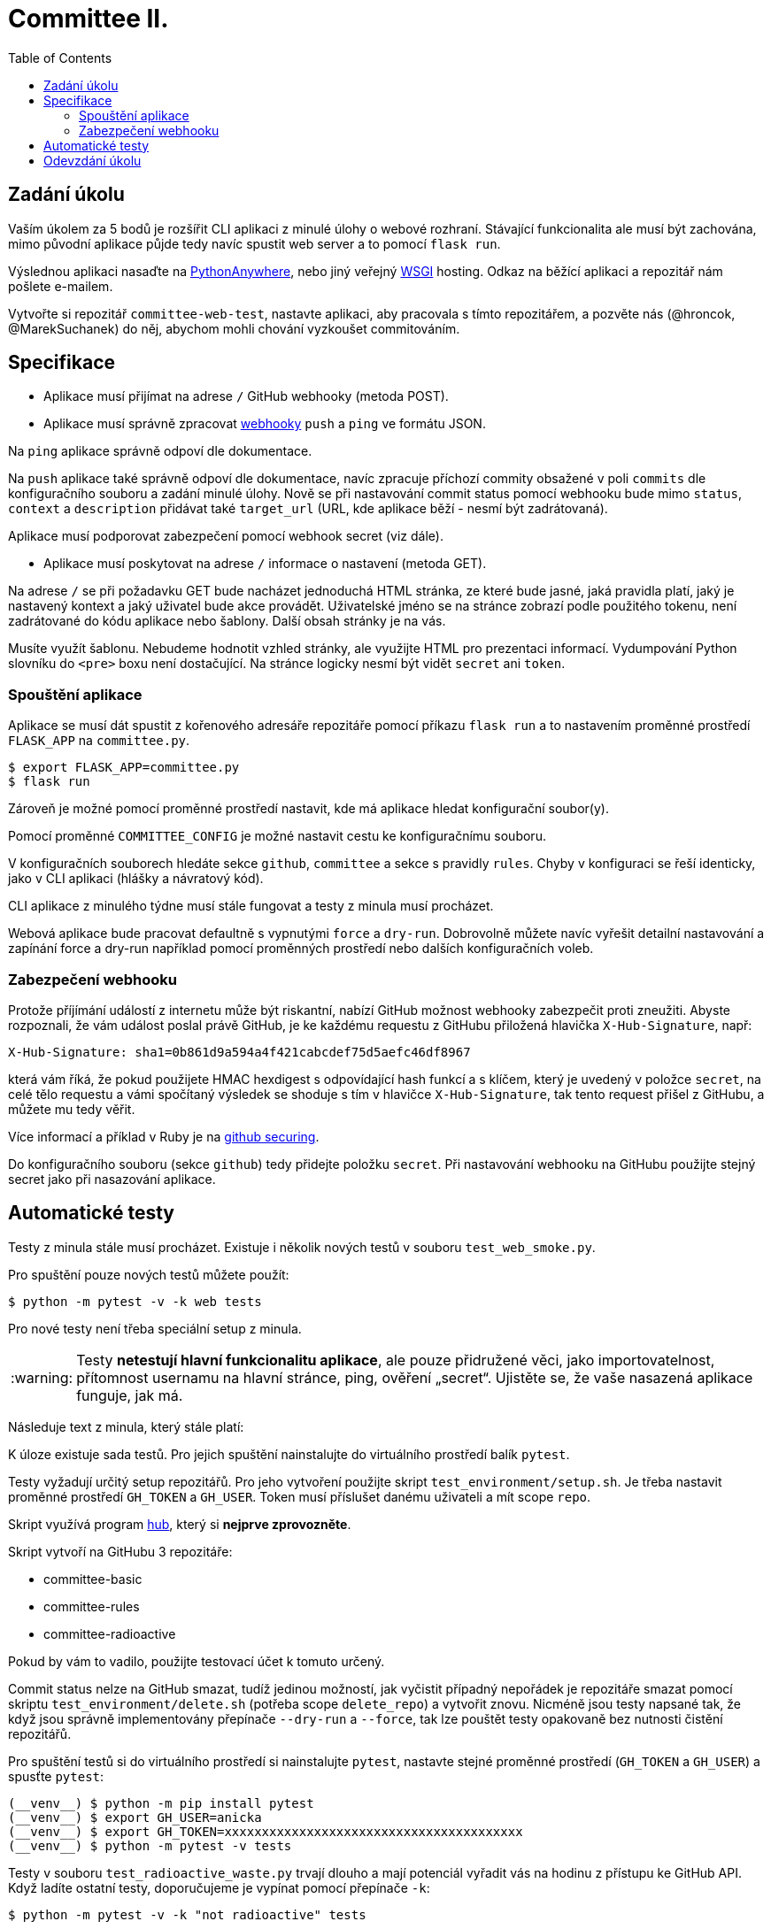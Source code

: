 = Committee II.
:toc:
:note-caption: :information_source:
:warning-caption: :warning:

== Zadání úkolu

Vaším úkolem za 5 bodů je rozšířit CLI  aplikaci z minulé úlohy o webové rozhraní.
Stávající funkcionalita ale musí být zachována, mimo původní aplikace půjde tedy
navíc spustit web server a to pomocí `flask run`.

Výslednou aplikaci nasaďte na https://www.pythonanywhere.com[PythonAnywhere],
nebo jiný veřejný https://www.python.org/dev/peps/pep-3333/[WSGI] hosting.
Odkaz na běžící aplikaci a repozitář nám pošlete e-mailem.

Vytvořte si repozitář `committee-web-test`, nastavte aplikaci, aby pracovala s tímto
repozitářem, a pozvěte nás (@hroncok, @MarekSuchanek) do něj, abychom mohli chování
vyzkoušet commitováním.

== Specifikace

- Aplikace musí přijímat na adrese `/` GitHub webhooky (metoda POST).
- Aplikace musí správně zpracovat
https://docs.github.com/en/developers/webhooks-and-events/about-webhooks[webhooky]
`push` a `ping` ve formátu JSON.

Na `ping` aplikace správně odpoví dle dokumentace.

Na `push` aplikace také správně odpoví dle dokumentace, navíc zpracuje příchozí commity
obsažené v poli `commits` dle konfiguračního souboru a zadání minulé úlohy. Nově se při
nastavování commit status pomocí webhooku bude mimo `status`, `context` a `description`
přidávat také `target_url` (URL, kde aplikace běží - nesmí být zadrátovaná).

Aplikace musí podporovat zabezpečení pomocí webhook secret (viz dále).

- Aplikace musí poskytovat na adrese `/` informace o nastavení (metoda GET).

Na adrese `/` se při požadavku GET bude nacházet jednoduchá HTML stránka,
ze které bude jasné, jaká pravidla platí, jaký je nastavený kontext a jaký uživatel
bude akce provádět. Uživatelské jméno se na stránce zobrazí podle použitého tokenu,
není zadrátované do kódu aplikace nebo šablony. Další obsah stránky je na vás.

Musíte využít šablonu. Nebudeme hodnotit vzhled stránky, ale využijte HTML pro
prezentaci informací. Vydumpování Python slovníku do `<pre>` boxu není dostačující.
Na stránce logicky nesmí být vidět `secret` ani `token`.

=== Spouštění aplikace

Aplikace se musí dát spustit z kořenového adresáře repozitáře pomocí příkazu `flask run`
a to nastavením proměnné prostředí `FLASK_APP` na `committee.py`.

[source,console]
$ export FLASK_APP=committee.py
$ flask run

Zároveň je možné pomocí proměnné prostředí nastavit,
kde má aplikace hledat konfigurační soubor(y).

Pomocí proměnné `COMMITTEE_CONFIG` je možné nastavit cestu ke konfiguračnímu souboru.

V konfiguračních souborech hledáte sekce `github`, `committee` a sekce s pravidly `rules`.
Chyby v konfiguraci se řeší identicky, jako v CLI aplikaci (hlášky a návratový kód).

CLI aplikace z minulého týdne musí stále fungovat a testy z minula musí procházet.

Webová aplikace bude pracovat defaultně s vypnutými `force` a `dry-run`. Dobrovolně můžete navíc
vyřešit detailní nastavování a zapínání force a dry-run například pomocí proměnných prostředí nebo
dalších konfiguračních voleb.

=== Zabezpečení webhooku

Protože příjímání událostí z internetu může být riskantní,
nabízí GitHub možnost webhooky zabezpečit proti zneužiti.
Abyste rozpoznali, že vám událost poslal právě GitHub,
je ke každému requestu z GitHubu přiložená hlavička `X-Hub-Signature`, např:

[source]
X-Hub-Signature: sha1=0b861d9a594a4f421cabcdef75d5aefc46df8967

která vám říká,
že pokud použijete HMAC hexdigest s odpovídající hash funkcí a s klíčem,
který je uvedený v položce `secret`, na celé tělo requestu
a vámi spočítaný výsledek se shoduje s tím v hlavičce `X-Hub-Signature`,
tak tento request přišel z GitHubu, a můžete mu tedy věřit.

Více informací a příklad v Ruby je na
https://developer.github.com/webhooks/securing/[github securing].

Do konfiguračního souboru (sekce `github`) tedy přidejte položku `secret`.
Při nastavování webhooku na GitHubu použijte stejný secret jako při nasazování
aplikace.

== Automatické testy

Testy z minula stále musí procházet.
Existuje i několik nových testů v souboru `test_web_smoke.py`.

Pro spuštění pouze nových testů můžete použít:

[source,console]
$ python -m pytest -v -k web tests

Pro nové testy není třeba speciální setup z minula.

WARNING: Testy **netestují hlavní funkcionalitu aplikace**,
ale pouze přidružené věci, jako importovatelnost,
přítomnost usernamu na hlavní stránce, ping, ověření „secret“.
Ujistěte se, že vaše nasazená aplikace funguje, jak má.

Následuje text z minula, který stále platí:

K úloze existuje sada testů.
Pro jejich spuštění nainstalujte do virtuálního prostředí balík `pytest`.

Testy vyžadují určitý setup repozitářů. Pro jeho vytvoření použijte skript
`test_environment/setup.sh`. Je třeba nastavit proměnné prostředí
`GH_TOKEN` a `GH_USER`.
Token musí příslušet danému uživateli a mít scope `repo`.

Skript využívá program https://hub.github.com/[hub],
který si *nejprve zprovozněte*.

Skript vytvoří na GitHubu 3 repozitáře:

 - committee-basic
 - committee-rules
 - committee-radioactive

Pokud by vám to vadilo, použijte testovací účet k tomuto určený.

Commit status nelze na GitHub smazat, tudíž jedinou možností, jak vyčistit
případný nepořádek je repozitáře smazat pomocí skriptu
`test_environment/delete.sh` (potřeba scope `delete_repo`) a vytvořit znovu.
Nicméně jsou testy napsané tak, že když jsou správně implementovány přepínače
`--dry-run` a `--force`, tak lze pouštět testy opakovaně bez nutnosti čistění
repozitářů.

Pro spuštění testů si do virtuálního prostředí si nainstalujte `pytest`,
nastavte stejné proměnné prostředí (`GH_TOKEN` a `GH_USER`) a spusťte `pytest`:

[source,console]
(__venv__) $ python -m pip install pytest
(__venv__) $ export GH_USER=anicka
(__venv__) $ export GH_TOKEN=xxxxxxxxxxxxxxxxxxxxxxxxxxxxxxxxxxxxxxxx
(__venv__) $ python -m pytest -v tests

Testy v souboru `test_radioactive_waste.py` trvají dlouho a mají potenciál
vyřadit vás na hodinu z přístupu ke GitHub API.
Když ladíte ostatní testy, doporučujeme je vypínat pomocí přepínače `-k`:

[source,console]
$ python -m pytest -v -k "not radioactive" tests

Testy si můžete zkopírovat k sobě do repozitáře, považujte je za Public Domain.
Nepřidávejte ale do repozitáře nikdy konfigurační soubory z `tests/fixtures/config`,
které se v průběhu testů vytváří a obsahují váš token.

Součástí výstupu selhaných testů je i kompletní způsob volání.

NOTE: Testy proti živému API a závisí tak na daném stavu repozitáře, jsou ukázkou toho,
jak se to nemá dělat.
Pokud narazíte v testech na problém, nebo nevíte jak dál, zeptejte se.
K tomu, jak se to dělá pořádně, se v předmětu dostaneme později.

WARNING: Testy netestují barevnost výstupu. I neobarvený výstup projde testy.
Barevnost kontrolujte očima.

WARNING: Splnění testů není nutnou ale pouze postačující podmínkou pro plný
počet bodů. Na druhou stranu lze odevzdat i úlohu, která neprojde všemi testy
pro získání alespoň adekvátní části bodů.

== Odevzdání úkolu

Odkazy na repozitář a běžící aplikaci nám pošlete e-mailem.
Pro odevzdání v repozitáři nastavte tag `v0.2`.

